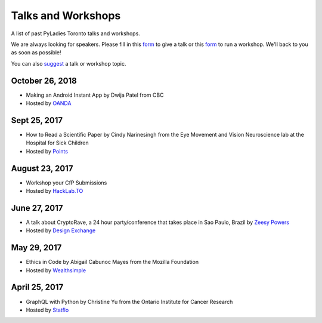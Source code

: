 .. _talks_workshops:

Talks and Workshops
===================

A list of past PyLadies Toronto talks and workshops.

We are always looking for speakers. Please fill in this `form <https://goo.gl/forms/sloM5ZZeEsZX19133>`_ to give a talk or 
this `form <https://goo.gl/forms/3lJOV85rYwpRf9iG3>`_ to run a workshop. We'll back to you as soon as possible!

You can also `suggest <https://goo.gl/forms/nGSj8jZpkMsF6Ck43>`_ a talk or workshop topic.

October 26, 2018
----------------

- Making an Android Instant App by Dwija Patel from CBC
- Hosted by `OANDA <http://oanda.com>`_

Sept 25, 2017
-------------

- How to Read a Scientific Paper by Cindy Narinesingh from the Eye Movement and Vision Neuroscience lab at the Hospital for Sick Children
- Hosted by `Points <https://www.points.com/>`_

August 23, 2017
----------------

- Workshop your CfP Submissions 
- Hosted by `HackLab.TO <http://hacklab.to/>`_

June 27, 2017
--------------

- A talk about CryptoRave, a 24 hour party/conference that takes place in Sao Paulo, Brazil by `Zeesy Powers <http://zeesypowers.com/>`_
- Hosted by `Design Exchange <http://www.dx.org/>`_

May 29, 2017
------------

- Ethics in Code by Abigail Cabunoc Mayes from the Mozilla Foundation
- Hosted by `Wealthsimple <https://www.wealthsimple.com>`_

April 25, 2017
--------------

- GraphQL with Python by Christine Yu from the Ontario Institute for Cancer Research
- Hosted by `Statflo <https://www.statflo.com/>`_